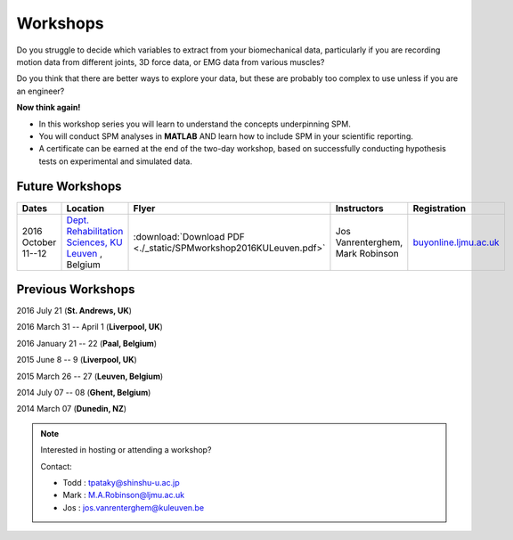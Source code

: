 
.. _label-Workshops:

Workshops
=====================================

Do you struggle to decide which variables to extract from your biomechanical data, particularly if you are recording motion data from different joints, 3D force data, or EMG data from various muscles?

Do you think that there are better ways to explore your data, but these are probably too complex to use unless if you are an engineer?

**Now think again!**

- In this workshop series you will learn to understand the concepts underpinning SPM. 
- You will conduct SPM analyses in **MATLAB** AND learn how to include SPM in your scientific reporting.
- A certificate can be earned at the end of the two-day workshop, based on successfully conducting  hypothesis tests on experimental and simulated data.



Future Workshops
---------------------------


==========================================================================================================================================================  ==========================================================================================================================================================  ==========================================================================================================================================================   ==========================================================================================================================================================   ==========================================================================================================================================================
Dates                                                                                                                                                       Location                                                                                                                                                    Flyer                                                                                                                                                        Instructors                                                                                                                                                  Registration
==========================================================================================================================================================  ==========================================================================================================================================================  ==========================================================================================================================================================   ==========================================================================================================================================================   ==========================================================================================================================================================
2016 October 11--12                                                                                                                                         `Dept. Rehabilitation Sciences, KU Leuven <https://gbiomed.kuleuven.be/english/research/50000743>`_  , Belgium                                              :download:`Download PDF <./_static/SPMworkshop2016KULeuven.pdf>`                                                                                             Jos Vanrenterghem, Mark Robinson                                                                                                                             `buyonline.ljmu.ac.uk <http://buyonline.ljmu.ac.uk/browse/extra_info.asp?compid=1&modid=1&deptid=61&catid=1161&prodid=2368>`_
==========================================================================================================================================================  ==========================================================================================================================================================  ==========================================================================================================================================================   ==========================================================================================================================================================   ==========================================================================================================================================================








Previous Workshops
---------------------------

2016 July 21 (**St. Andrews, UK**)

2016 March 31 -- April 1 (**Liverpool, UK**)

2016 January 21 -- 22 (**Paal, Belgium**)

2015 June 8 -- 9 (**Liverpool, UK**)

2015 March 26 -- 27  (**Leuven, Belgium**)

2014 July 07 -- 08  (**Ghent, Belgium**)

2014 March 07  (**Dunedin, NZ**)


.. note:: Interested in hosting or attending a workshop?

	Contact:
	
	* Todd : tpataky@shinshu-u.ac.jp
	* Mark : M.A.Robinson@ljmu.ac.uk
	* Jos : jos.vanrenterghem@kuleuven.be

